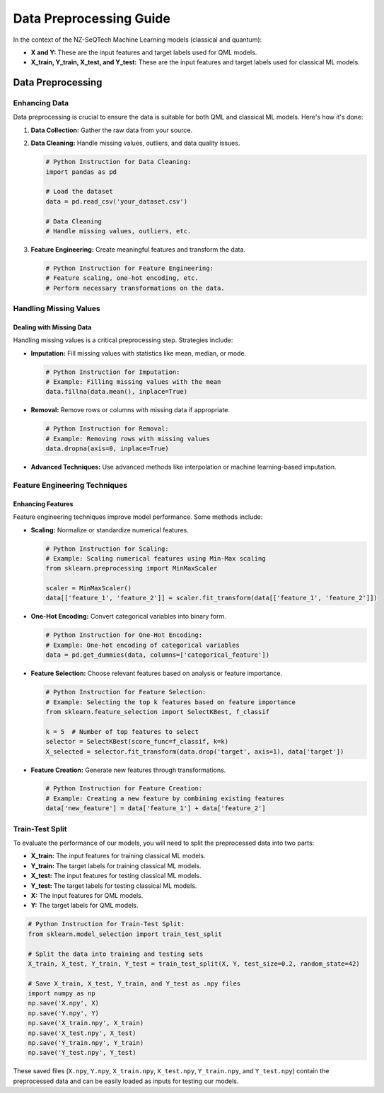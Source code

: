 Data Preprocessing Guide
==================================================


In the context of the NZ-SeQTech Machine Learning models (classical and quantum):

- **X and Y:** These are the input features and target labels used for QML models.
- **X_train, Y_train, X_test, and Y_test:** These are the input features and target labels used for classical ML models.

Data Preprocessing
-------------------

Enhancing Data
~~~~~~~~~~~~~~

Data preprocessing is crucial to ensure the data is suitable for both QML and classical ML models. Here's how it's done:

1. **Data Collection:**
   Gather the raw data from your source.

2. **Data Cleaning:**
   Handle missing values, outliers, and data quality issues.

   .. code-block:: python

      # Python Instruction for Data Cleaning:
      import pandas as pd

      # Load the dataset
      data = pd.read_csv('your_dataset.csv')

      # Data Cleaning
      # Handle missing values, outliers, etc.

3. **Feature Engineering:**
   Create meaningful features and transform the data.

   .. code-block:: python

      # Python Instruction for Feature Engineering:
      # Feature scaling, one-hot encoding, etc.
      # Perform necessary transformations on the data.

Handling Missing Values
~~~~~~~~~~~~~~~~~~~~~~~

Dealing with Missing Data
^^^^^^^^^^^^^^^^^^^^^^^^

Handling missing values is a critical preprocessing step. Strategies include:

- **Imputation:**
  Fill missing values with statistics like mean, median, or mode.

  .. code-block:: python

      # Python Instruction for Imputation:
      # Example: Filling missing values with the mean
      data.fillna(data.mean(), inplace=True)

- **Removal:**
  Remove rows or columns with missing data if appropriate.

  .. code-block:: python

      # Python Instruction for Removal:
      # Example: Removing rows with missing values
      data.dropna(axis=0, inplace=True)

- **Advanced Techniques:**
  Use advanced methods like interpolation or machine learning-based imputation.

Feature Engineering Techniques
~~~~~~~~~~~~~~~~~~~~~~~~~~~~~~

Enhancing Features
^^^^^^^^^^^^^^^^^^

Feature engineering techniques improve model performance. Some methods include:

- **Scaling:**
  Normalize or standardize numerical features.

  .. code-block:: python

      # Python Instruction for Scaling:
      # Example: Scaling numerical features using Min-Max scaling
      from sklearn.preprocessing import MinMaxScaler

      scaler = MinMaxScaler()
      data[['feature_1', 'feature_2']] = scaler.fit_transform(data[['feature_1', 'feature_2']])

- **One-Hot Encoding:**
  Convert categorical variables into binary form.

  .. code-block:: python

      # Python Instruction for One-Hot Encoding:
      # Example: One-hot encoding of categorical variables
      data = pd.get_dummies(data, columns=['categorical_feature'])

- **Feature Selection:**
  Choose relevant features based on analysis or feature importance.

  .. code-block:: python

      # Python Instruction for Feature Selection:
      # Example: Selecting the top k features based on feature importance
      from sklearn.feature_selection import SelectKBest, f_classif

      k = 5  # Number of top features to select
      selector = SelectKBest(score_func=f_classif, k=k)
      X_selected = selector.fit_transform(data.drop('target', axis=1), data['target'])

- **Feature Creation:**
  Generate new features through transformations.

  .. code-block:: python

      # Python Instruction for Feature Creation:
      # Example: Creating a new feature by combining existing features
      data['new_feature'] = data['feature_1'] + data['feature_2']

Train-Test Split
~~~~~~~~~~~~~~~~

To evaluate the performance of our models, you will need to split the preprocessed data into two parts:

- **X_train:** The input features for training classical ML models.
- **Y_train:** The target labels for training classical ML models.
- **X_test:** The input features for testing classical ML models.
- **Y_test:** The target labels for testing classical ML models.
- **X:** The input features for QML models.
- **Y:** The target labels for QML models.

.. code-block:: python

   # Python Instruction for Train-Test Split:
   from sklearn.model_selection import train_test_split

   # Split the data into training and testing sets
   X_train, X_test, Y_train, Y_test = train_test_split(X, Y, test_size=0.2, random_state=42)

   # Save X_train, X_test, Y_train, and Y_test as .npy files
   import numpy as np
   np.save('X.npy', X)
   np.save('Y.npy', Y)
   np.save('X_train.npy', X_train)
   np.save('X_test.npy', X_test)
   np.save('Y_train.npy', Y_train)
   np.save('Y_test.npy', Y_test)

These saved files (``X.npy``, ``Y.npy``, ``X_train.npy``, ``X_test.npy``, ``Y_train.npy``, and ``Y_test.npy``) contain the preprocessed data and can be easily loaded as inputs for testing our models.
